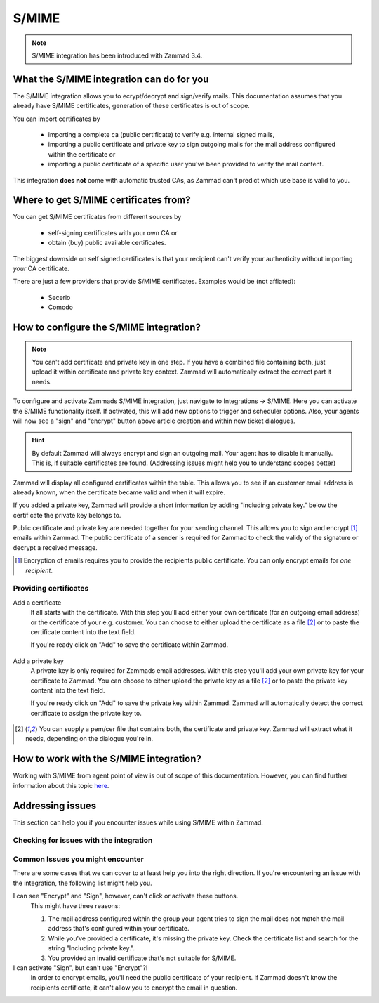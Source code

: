 S/MIME
======

.. note:: S/MIME integration has been introduced with Zammad 3.4.

What the S/MIME integration can do for you
------------------------------------------

The S/MIME integration allows you to ecrypt/decrypt and sign/verify mails. 
This documentation assumes that you already have S/MIME certificates, generation of these certificates is out of 
scope.

You can import certificates by

  * importing a complete ca (public certificate) to verify e.g. internal signed mails,
  * importing a public certificate and private key to sign outgoing mails for the mail address configured within 
    the certificate or
  * importing a public certificate of a specific user you've been provided to verify the mail content.

This integration **does not** come with automatic trusted CAs, as Zammad can't predict which use base is valid to you.

Where to get S/MIME certificates from?
--------------------------------------

You can get S/MIME certificates from different sources by

  * self-signing certificates with your own CA or
  * obtain (buy) public available certificates.

The biggest downside on self signed certificates is that your recipient can't verify your authenticity without 
importing *your* CA certificate. 

There are just a few providers that provide S/MIME certificates. Examples would be (not affiated):

  * Secerio
  * Comodo

How to configure the S/MIME integration?
----------------------------------------

.. note:: You can't add certificate and private key in one step. If you have a combined file containing both, just upload it 
  within certificate and private key context. Zammad will automatically extract the correct part it needs.

To configure and activate Zammads S/MIME integration, just navigate to Integrations → S/MIME. 
Here you can activate the S/MIME functionality itself. If activated, this will add new options to trigger and scheduler options. 
Also, your agents will now see a "sign" and "encrypt" button above article creation and within new ticket dialogues.

.. hint:: By default Zammad will always encrypt and sign an outgoing mail. Your agent has to disable it manually. 
  This is, if suitable certificates are found. (_`Addressing issues` might help you to understand scopes better)

Zammad will display all configured certificates within the table. This allows you to see if an customer email address 
is already known, when the certificate became valid and when it will expire. 

If you added a private key, Zammad will provide a short information by adding "Including private key." below the certificate 
the private key belongs to.

Public certificate and private key are needed together for your sending channel. This allows you to sign and encrypt [#]_ emails within Zammad. The public certificate of a sender is required for Zammad to check the validy of the signature or decrypt a received message.

.. [#] Encryption of emails requires you to provide the recipients public certificate. You can only encrypt emails for *one recipient*.

.. figure:: /images/system/smime/smime-configuration.png
   :alt: S/MIME integration showing configured certificates and possible issues with Logging
   :align: center

Providing certificates
++++++++++++++++++++++

Add a certificate
  It all starts with the certificate. With this step you'll add either your own certificate (for an outgoing email address) or 
  the certificate of your e.g. customer. You can choose to either upload the certificate as a file [#crtfile]_ or to paste the certificate content into the text field.
  
  If you're ready click on "Add" to save the certificate within Zammad.
  
  .. figure:: /images/system/smime/add-certificate-example.png
     :alt: Dialogue to add new certificates
     :align: center

Add a private key
  A private key is only required for Zammads email addresses. With this step you'll add your own private key for your certificate to Zammad. 
  You can choose to either upload the private key as a file [#crtfile]_ or to paste the private key content into the text field.

  If you're ready click on "Add" to save the private key within Zammad.
  Zammad will automatically detect the correct certificate to assign the private key to.

  .. figure:: /images/system/smime/add-certificate-key-example.png
     :alt: Dialogue to add new private keys for your certificates
     :align: center

.. [#crtfile] You can supply a pem/cer file that contains both, the certificate and private key. Zammad will extract what it needs, depending on the dialogue you're in.

How to work with the S/MIME integration?
----------------------------------------

Working with S/MIME from agent point of view is out of scope of this documentation. 
However, you can find further information about this topic `here <https://user-docs.zammad.org/en/latest/advanced/security-and-encryption.html>`_.

Addressing issues
-----------------

This section can help you if you encounter issues while using S/MIME within Zammad.

Checking for issues with the integration
++++++++++++++++++++++++++++++++++++++++

Common Issues you might encounter
+++++++++++++++++++++++++++++++++

There are some cases that we can cover to at least help you into the right direction. 
If you're encountering an issue with the integration, the following list might help you.

I can see "Encrypt" and "Sign", however, can't click or activate these buttons.
  This might have three reasons:
  
  1. The mail address configured within the group your agent tries to sign the mail does not match the mail address 
     that's configured within your certificate.
  2. While you've provided a certificate, it's missing the private key. Check the certificate list and search for the 
     string "Including private key.".
  3. You provided an invalid certificate that's not suitable for S/MIME.

I can activate "Sign", but can't use "Encrypt"?!
  In order to encrypt emails, you'll need the public certificate of your recipient. If Zammad doesn't know the 
  recipients certificate, it can't allow you to encrypt the email in question.

